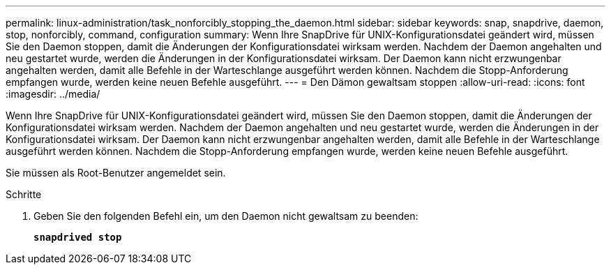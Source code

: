---
permalink: linux-administration/task_nonforcibly_stopping_the_daemon.html 
sidebar: sidebar 
keywords: snap, snapdrive, daemon, stop, nonforcibly, command, configuration 
summary: Wenn Ihre SnapDrive für UNIX-Konfigurationsdatei geändert wird, müssen Sie den Daemon stoppen, damit die Änderungen der Konfigurationsdatei wirksam werden. Nachdem der Daemon angehalten und neu gestartet wurde, werden die Änderungen in der Konfigurationsdatei wirksam. Der Daemon kann nicht erzwungenbar angehalten werden, damit alle Befehle in der Warteschlange ausgeführt werden können. Nachdem die Stopp-Anforderung empfangen wurde, werden keine neuen Befehle ausgeführt. 
---
= Den Dämon gewaltsam stoppen
:allow-uri-read: 
:icons: font
:imagesdir: ../media/


[role="lead"]
Wenn Ihre SnapDrive für UNIX-Konfigurationsdatei geändert wird, müssen Sie den Daemon stoppen, damit die Änderungen der Konfigurationsdatei wirksam werden. Nachdem der Daemon angehalten und neu gestartet wurde, werden die Änderungen in der Konfigurationsdatei wirksam. Der Daemon kann nicht erzwungenbar angehalten werden, damit alle Befehle in der Warteschlange ausgeführt werden können. Nachdem die Stopp-Anforderung empfangen wurde, werden keine neuen Befehle ausgeführt.

Sie müssen als Root-Benutzer angemeldet sein.

.Schritte
. Geben Sie den folgenden Befehl ein, um den Daemon nicht gewaltsam zu beenden:
+
`*snapdrived stop*`


